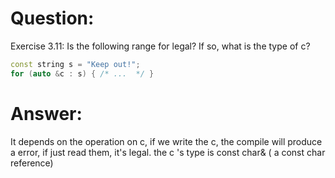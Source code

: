 * Question:
Exercise 3.11: Is the following range for legal? If so, what is the type of
c?
#+begin_src cpp
  const string s = "Keep out!";
  for (auto &c : s) { /* ...  */ }
#+end_src

* Answer:
It depends on the operation on c, if we write the c, the compile will produce a error, if just read them, it's legal.
the c 's type is const char& ( a const char reference)

